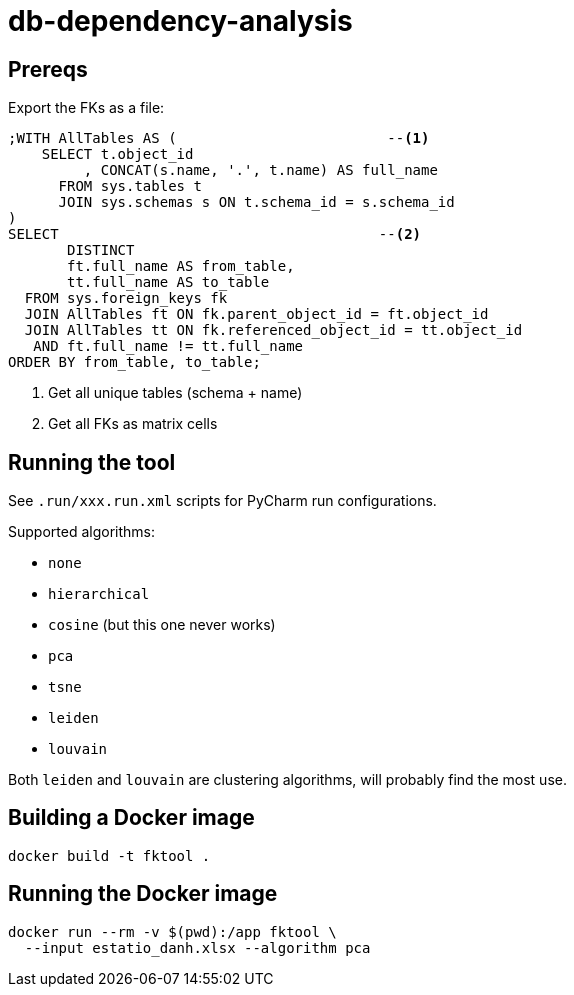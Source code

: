 = db-dependency-analysis

== Prereqs

Export the FKs as a file:

[source,sql]
----
;WITH AllTables AS (                         --<.>
    SELECT t.object_id
         , CONCAT(s.name, '.', t.name) AS full_name
      FROM sys.tables t
      JOIN sys.schemas s ON t.schema_id = s.schema_id
)
SELECT                                      --<.>
       DISTINCT
       ft.full_name AS from_table,
       tt.full_name AS to_table
  FROM sys.foreign_keys fk
  JOIN AllTables ft ON fk.parent_object_id = ft.object_id
  JOIN AllTables tt ON fk.referenced_object_id = tt.object_id
   AND ft.full_name != tt.full_name
ORDER BY from_table, to_table;
----

<.> Get all unique tables (schema + name)
<.> Get all FKs as matrix cells



== Running the tool

See `.run/xxx.run.xml` scripts for PyCharm run configurations.

Supported algorithms:

* `none`
* `hierarchical`
* `cosine` (but this one never works)
* `pca`
* `tsne`
* `leiden`
* `louvain`

Both `leiden` and `louvain` are clustering algorithms, will probably find the most use.


== Building a Docker image

[source,bash,subs="attributes+"]
----
docker build -t fktool .
----


== Running the Docker image

[source,bash,subs="attributes+"]
----
docker run --rm -v $(pwd):/app fktool \
  --input estatio_danh.xlsx --algorithm pca
----

